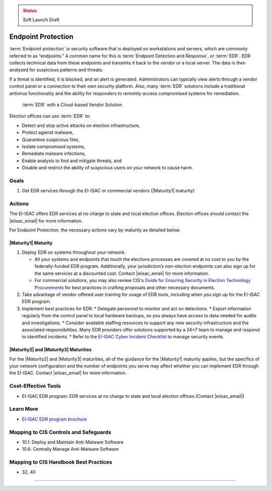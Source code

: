 ..
  Created by: mike garcia
  To: endpoint protection, EDR, etc.

.. |bp_title| replace:: Endpoint Protection

.. admonition:: Status
   :class: caution

   Soft Launch Draft

|bp_title|
----------------------------------------------

:term:`Endpoint protection` is security software that is deployed on workstations and servers, which are commonly referred to as “endpoints.” A common name for this is :term:`Endpoint Detection and Response`, or :term:`EDR`. EDR collects technical data from these endpoints and transmits it back to the vendor or a local server. The data is then analyzed for suspicious patterns and threats.

If a threat is identified, it is blocked, and an alert is generated. Administrators can typically view alerts through a vendor control panel or a connection to their own security platform. Also, many :term:`EDR` solutions include a traditional antivirus functionality and the ability for responders to remotely access compromised systems for remediation.

.. figure:: /_static/EDR-Vendor-Cloud-Diagram.png
   :width: 90%
   :alt: Graphic showing EDR with a Cloud-based Vendor Solution

   :term:`EDR` with a Cloud-based Vendor Solution

Election offices can use :term:`EDR` to:

* Detect and stop active attacks on election infrastructure,
* Protect against malware,
* Quarantine suspicious files,
* Isolate compromised systems,
* Remediate malware infections,
* Enable analysis to find and mitigate threats, and
* Disable and restrict the ability of suspicious users on your network to cause harm.

Goals
**********************************************

#. Get EDR services through the EI-ISAC or commercial vendors (|Maturity1| maturity)

Actions
**********************************************

The EI-ISAC offers EDR services at no charge to state and local election offices. Election offices should contact the |eiisac_email| for more information.

For |bp_title|, the necessary actions vary by maturity as detailed below.

|Maturity1| Maturity
&&&&&&&&&&&&&&&&&&&&&&&&&&&&&&&&&&&&&&&&&&&&&&

#. Deploy EDR on systems throughout your network.

   * All your systems and endpoints that touch the elections processes are covered at no cost to you by the federally-funded EDR program. Additionally, your jurisdiction’s non-election endpoints can also sign up for the same services at a discounted cost. Contact |eiisac_email| for more information.
   * For commercial solutions, you may also review CIS's `Guide for Ensuring Security in Election Technology Procurements <https://www.cisecurity.org/elections>`_ for best practices in crafting proposals and other necessary documents.

#. Take advantage of vendor-offered user training for usage of EDR tools, including when you sign up for the EI-ISAC EDR program.
#. Implement best practices for EDR:
   * Delegate personnel to monitor and act on detections.
   * Export information regularly from the control panel to local hardware backups, so you always have access to data needed for audits and investigations.
   * Consider available staffing resources to support any new security infrastructure and the associated responsibilities. Many EDR providers offer solutions supported by a 24×7 team to manage and respond to identified incidents.
   * Refer to the `EI-ISAC Cyber Incident Checklist <https://www.cisecurity.org/insights/white-papers/cyber-incident-checklist>`_ to manage security events.

|Maturity2| and |Maturity3| Maturities
&&&&&&&&&&&&&&&&&&&&&&&&&&&&&&&&&&&&&&&&&&&&&&

For the |Maturity2| and |Maturity3| maturities, all of the guidance for the |Maturity1| maturity applies, but the specifics of your network configuration and the number of endpoints you serve may affect whether you can implement EDR through the EI-ISAC. Contact |eiisac_email| for more information.

Cost-Effective Tools
**********************************************

* EI-ISAC EDR program: EDR services at no charge to state and local election offices.(Contact |eiisac_email|)

Learn More
**********************************************

* `EI-ISAC EDR program brochure </_static/EI-ISAC EDR Overview Online.22.01.pdf>`_

Mapping to CIS Controls and Safeguards
**********************************************

* 10.1: Deploy and Maintain Anti-Malware Software
* 10.6: Centrally Manage Anti-Malware Software

Mapping to CIS Handbook Best Practices
****************************************

* 32, 40

-----------------------------------------------
